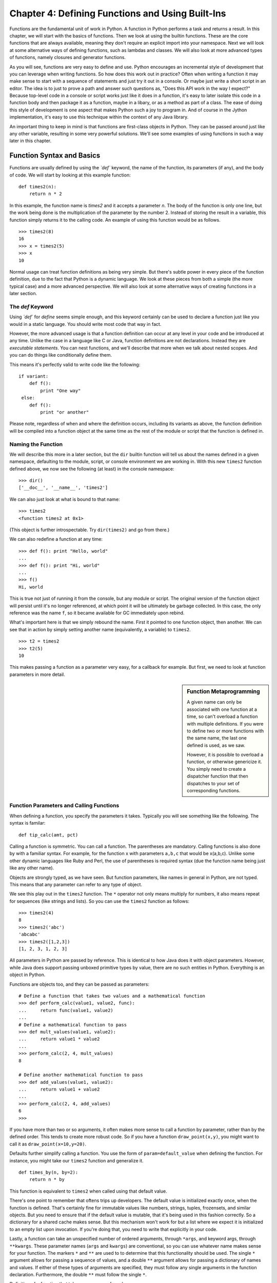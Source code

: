 Chapter 4:  Defining Functions and Using Built-Ins
==================================================


Functions are the fundamental unit of work in Python. A function in Python
performs a task and returns a result.  In this chapter,
we will start with the basics of functions. Then we look at using the
builtin functions. These are the core functions that are always
available, meaning they don't require an explicit import into your
namespace.  Next we will look at some alternative ways of defining functions, such as
lambdas and classes. We will also look at more advanced types of
functions, namely closures and generator functions.

As you will see, functions are very easy to define and use. Python
encourages an incremental style of development that you can leverage
when writing functions.  So how does this work out in practice? Often when writing a function
it may make sense to start with a sequence of statements and just try
it out in a console. Or maybe just write a short script in an
editor. The idea is to just to prove a path and answer such questions
as, "Does this API work in the way I expect?"  Because top-level code in
a console or script works just like it does in a function, it's easy
to later isolate this code in a function body and then package it as a
function, maybe in a libary, or as a method as part of a class. The
ease of doing this style of development is one aspect that makes
Python such a joy to program in. And of course in the Jython
implementation, it's easy to use this technique within the context of any Java
library.

An important thing to keep in mind is that functions are first-class objects in
Python.  They can be passed around just like any other variable, resulting in
some very powerful solutions.  We'll see some examples of using functions in such
a way later in this chapter.


Function Syntax and Basics
--------------------------

Functions are usually defined by using the *`def`* keyword, the name
of the function, its parameters (if any), and the body of code. We
will start by looking at this example function:
::
    
    def times2(n):
        return n * 2
      

In this example, the function name is *times2* and it accepts a parameter *n*.
The body of the function is only one line, but the work being done is the multiplication
of the parameter by the number 2.  Instead of storing the result in a variable,
this function simply returns it to the calling code.  An example of using this function
would be as follows.

::
    
    >>> times2(8)
    16
    >>> x = times2(5)
    >>> x
    10

Normal usage can treat function definitions as being very simple. But
there's subtle power in every piece of the function definition, due to
the fact that Python is a dynamic language. We look at these pieces
from both a simple (the more typical case) and a more advanced
perspective.  We will also look at some alternative ways of creating functions in a
later section.


The `def` Keyword
~~~~~~~~~~~~~~~~~~~~~~~~~~

Using *`def`* for *define* seems simple enough, and this keyword
certainly can be used to declare a function just like you would in a
static language. You should write most code that way in fact.

However, the more advanced usage is that a function definition can
occur at any level in your code and be introduced at any time. Unlike
the case in a language like C or Java, function definitions are not
declarations. Instead they are *executable statements*. You can nest
functions, and we'll describe that more when we talk about nested
scopes. And you can do things like conditionally define them.

This means it's perfectly valid to write code like the following:

::
    
    if variant:
        def f():
            print "One way"
     else:
        def f():
            print "or another"

Please note, regardless of when and where the definition occurs,
including its variants as above, the function definition will be
compiled into a function object at the same time as the rest of the
module or script that the function is defined in.


Naming the Function
~~~~~~~~~~~~~~~~~~~

We will describe this more in a later section, but the ``dir`` builtin
function will tell us about the names defined in a given namespace,
defaulting to the module, script, or console environment we are
working in. With this new ``times2`` function defined above, we now
see the following (at least) in the console namespace::

  >>> dir()
  ['__doc__', '__name__', 'times2']

We can also just look at what is bound to that name:

::
    
    >>> times2
    <function times2 at 0x1>

(This object is further introspectable. Try ``dir(times2)`` and go
from there.)

We can also redefine a function at any time:

::
    
    >>> def f(): print "Hello, world"
    ... 
    >>> def f(): print "Hi, world"
    ... 
    >>> f()
    Hi, world

This is true not just of running it from the console, but any module
or script. The original version of the function object will persist
until it's no longer referenced, at which point it will be ultimately
be garbage collected. In this case, the only reference was the name
``f``, so it became available for GC immediately upon rebind.

What's important here is that we simply rebound the name.  First it
pointed to one function object, then another. We can see that in
action by simply setting another name (equivalently, a variable) to
``times2``.

::
    
    >>> t2 = times2
    >>> t2(5)
    10

This makes passing a function as a parameter very easy, for a callback
for example. But first, we need to look at function parameters in more
detail.

.. sidebar:: Function Metaprogramming

  A given name can only be associated with one function at a time, so
  can't overload a function with multiple definitions. If you were to
  define two or more functions with the same name, the last one
  defined is used, as we saw.

  However, it is possible to overload a function, or otherwise
  genericize it. You simply need to create a dispatcher function that
  then dispatches to your set of corresponding functions.


Function Parameters and Calling Functions
~~~~~~~~~~~~~~~~~~~~~~~~~~~~~~~~~~~~~~~~~

When defining a function, you specify the parameters it
takes. Typically you will see something like the following. The syntax
is familar:

::
    
    def tip_calc(amt, pct)


Calling a function is symmetric. 
You can call a function. The parentheses are mandatory.   Calling functions is also done by with a familiar syntax. For example,
for the function x with parameters ``a,b,c`` that would be
x(a,b,c). Unlike some other dynamic languages like Ruby and Perl, the
use of parentheses is required syntax (due the function name being
just like any other name).

Objects are strongly typed, as we have seen. But function parameters,
like names in general in Python, are not typed.  This means that
any parameter can refer to any type of object.

We see this play out in the ``times2`` function. The ``*`` operator
not only means multiply for numbers, it also means repeat for
sequences (like strings and lists).  So you can use the ``times2``
function as follows::

  >>> times2(4)
  8
  >>> times2('abc')
  'abcabc'
  >>> times2([1,2,3])
  [1, 2, 3, 1, 2, 3]

All parameters in Python are passed by reference. This is identical to
how Java does it with object parameters. However, while Java does
support passing unboxed primitive types by value, there are no such
entities in Python. Everything is an object in Python.

Functions are objects too, and they can be passed as parameters:

::
        
    # Define a function that takes two values and a mathematical function
    >>> def perform_calc(value1, value2, func):
    ...     return func(value1, value2)
    ...
    # Define a mathematical function to pass
    >>> def mult_values(value1, value2):
    ...     return value1 * value2
    ... 
    >>> perform_calc(2, 4, mult_values)
    8
    
    # Define another mathematical function to pass
    >>> def add_values(value1, value2):
    ...     return value1 + value2
    ... 
    >>> perform_calc(2, 4, add_values) 
    6
    >>> 


If you have more than two or so arguments, it often makes more sense
to call a function by parameter, rather than by the defined
order. This tends to create more robust code. So if you have a
function ``draw_point(x,y)``, you might want to call it as
``draw_point(x=10,y=20)``.

Defaults further simplify calling a function. You use the form of
``param=default_value`` when defining the function. For instance, you
might take our ``times2`` function and generalize it.

::
    
    def times_by(n, by=2):
        return n * by

This function is equivalent to ``times2`` when called using that
default value.

There's one point to remember that oftens trips up developers. The
default value is initialized exactly once, when the function is
defined. That's certainly fine for immutable values like numbers,
strings, tuples, frozensets, and similar objects. But you need to
ensure that if the default value is mutable, that it's being used in
this fashion correctly. So a dictionary for a shared cache makes
sense. But this mechanism won't work for but a list where we expect it
is initialized to an empty list upon invocation. If you're doing that,
you need to write that explicitly in your code.

Lastly, a function can take an unspecified number of ordered
arguments, through ``*args``, and keyword args, through
``**kwargs``. These parameter names (``args`` and ``kwargs``) are conventional,
so you can use whatever name makes sense for your function.
The markers ``*`` and ``**`` are used to to determine that this functionality should be used.
The single ``*`` argument allows for passing a sequence of values, and a double ``**`` argument
allows for passing a dictionary of names and values.  If either of these types
of arguments are specified, they must follow any single arguments in the function
declaration.  Furthermore, the double ``**`` must follow the single ``*``.

Definition of a function that takes a sequence of numbers:

::
        
    def sum_args(*nums):
        return sum(nums)

Calling the function using a sequence of numbers:

::
       
    >>> seq = [6,5,4,3]
    >>> sum_args(*seq)
    18

.. note:: 

  This is not exhaustive. You can also use tuple parameters, but in
  practice, they are not typically used, and were removed in Python
  3. We recommend you don't use them. For one thing, they cannot be
  properly introspected from Jython.
  
Recursive Function Calls
^^^^^^^^^^^^^^^^^^^^^^^^

It is also quite common to see cases in which a function calls itself
from inside the function body.  This type of function call is known as a recursive
function call.  Let's take a look at a function that computes the factorial of
a given argument.  This function calls itself passing in the provided argument
decremented by 1 until the argument reaches the value of 0 or 1.

::
    
    def fact(n):
        if n in (0, 1):
            return 1
        else:
            return n * fact(n - 1)

It is important to note that Jython is not unlike CPython in that
it is ultimately stack based.  Stacks are regions of memory where data is added
and removed in a last-in first-out manner.  If a recursive function calls itself too many times
then it is possible to exhaust the stack, which results in an *OutOfMemoryError*.
Therefore, be cautious when developing software using recursion.



Function Body
~~~~~~~~~~~~~

This section will break down the different components that comprise the body of
a function.  The body of a function is the part that performs the work.  Throughout
the next couple of sub-sections, you will see that a function body can be comprised
of many different parts.

Documenting Functions
^^^^^^^^^^^^^^^^^^^^^

First, you should specify a document string for the function. The
docstring, if it exists, is a string that occurs as the first value of
the function body.

::
    
    def times2(n):
        """Given n, returns n * 2"""
        return n * 2

As mentioned in chapter 1, by convention we use triple-quoted strings, even if your docstring is
not multiline. If it is multiline, this is how we recommend you format it.

::
    
    def fact(n):
        """Returns the factorial of n
    
        Computes the factorial of n recursively. Does not check its
        arguments if nonnegative integer or if would stack
        overflow. Use with care! 
        """
    
        if n in (0, 1):
            return 1
        else:
            return n * fact(n - 1)

Any such docstring, but with leading indendetation stripped, becomes
the ``__doc__`` attribute of that function object. Incidentally,
docstrings are also used for modules and classes, and they work
exactly the same way.

You can now use the ``help`` built-in function to get the docstring,
or see them from various IDEs like PyDev for Eclipse and nbPython for
NetBeans as part of the auto-complete.

::
    
    >>> help(fact)
    Help on function fact in module __main__:
    
    fact(n)
        Returns the factorial of n
    
    >>> 


Returning Values
^^^^^^^^^^^^^^^^

All functions return some value.  In ``times2``, we use the ``return`` statement
to exit the function with that value.  Functions can easily return multiple
values at once by returning a tuple or
other structure.  The following is a simple example of a function that returns more
than one value.  In this case, the tip calculator returns the result of a tip based
upon two percentage values.

::
    
    >>> def calc_tips(amount):
    ...     return (amount * .18), (amount * .20)
    ... 
    >>> calc_tips(25.25)
    (4.545, 5.050000000000001)


A function can return at any time, and it can also return any object as its value. So you can have a
functions that look like the following:

::
    
    >>> def check_pos_perform_calc(num1, num2, func):                          
    ...     if num1 > 0 and num2 > 0:                                          
    ...         return func(num1, num2)                                        
    ...     else:                                                              
    ...         return 'Only positive numbers can be used with this function!' 
    ... 
    >>> def mult_values(value1, value2):
    ...     return value1 * value2
    ... 
    >>> check_pos_perform_calc(3, 4, mult_values)
    12
    >>> check_pos_perform_calc(3, -44, mult_values)
    'Only positive numbers can be used with this function!'


If a return statement is not used, the value ``None`` is returned. There is no
equivalent to a ``void`` method in Java, because every function in Python
returns a value. However, the Python console will not show the return
value when it's ``None``, so you need to explicitly print it to see
what is returned.

::
    
    >>> do_nothing()
    >>> print do_nothing()
    None


Introducing Variables
^^^^^^^^^^^^^^^^^^^^^

A function introduces a scope for new names, such as variables. Any
names that are created in the function are only visible within that
scope.  In the following example, the sq variable is defined within the
scope of the function definition itself.  If we try to use it outside
of the function then we'll receive an error.

::
    
    >>> def square_num(num):
    ...    """ Return the square of a number"""
    ...     sq = num * num
    ...     return sq                  
    ... 
    >>> square_num(35)
    1225
    >>> sq
    Traceback (most recent call last):
      File "<stdin>", line 1, in <module>
    NameError: name 'sq' is not defined

.. sidebar:: Global Variables

    global keyword - [Useful for certain circumstances, certainly not
    core/essential, much like nonlocal in Py3K, so let's not put too
    much focus on it.]
    
    The `global` keyword is used to declare that a variable name is from
    the module scope (or script) containing this function. Using
    `global` is rarely necessary in practice, since it is not necessary
    if the name is called as a function or an attribute is accessed
    (through dotted notation).
    
    This is a good example of where Python is providing a complex
    balancing between a complex idea - the lexical scoping of names, and
    the operations on them - and the fact that in practice it is doing
    the right thing.
    
    Here is an example of using a global variable in the same *square_num()* function.
      
    ::
        
        >>> sq = 0
        >>> def square_num(n):
        ...     global sq
        ...     sq = n * n
        ...     return sq
        ... 
        >>> square_num(10)
        100
        >>> sq
        100
 

Other Statements
^^^^^^^^^^^^^^^^

What can go in a function body? Pretty much any statement,
including material that we will cover later in this book. So you can
define functions or classes or use even import, within the scope of
that function.

In particular, performing a potentially expensive operation like
import as last as possible, can reduce the startup time of your
app. It's even possible it will be never needed too.

There are a couple of exceptions to this rule. In both cases, these
statements must go at the beginning of a module, similar to what we
see in a static language like Java:

* Compiler directives. Python supports a limited set of compiler
  directives that have the provocative syntax of ``from __future__
  import X``; see :pep:`236`. These are features that will be
  eventually be made available, generally in the next minor
  revision (such as 2.5 to 2.6). In addition, it's a popular place
  to put Easter eggs, such as ``from __future__ import
  braces``. (Try it in the console, which also relaxes what it
  means to be performed at the beginning.)

* Source encoding declaration. Although technically not a
  statement -- it's in a specially parsed comment -- this must go
  in the first or second line.


Empty Functions
^^^^^^^^^^^^^^^

It is also possible to define an empty function.
Why have a function that does nothing? As in math, it's useful to have
an operation that stands for doing nothing, like "add zero" or
"multiply by one". These identity functions eliminate special
cases. Likewise, as see with ``empty_callback``, we may need to
specify a callback function when calling an API, but nothing actually
needs to be done. By passing in an empty function -- or having this be
the default -- we can simplify the API.  An empty function still needs something
in its body. You can use the ``pass`` statement.

::
    
    def do_nothing():
        pass # here's how to specify an empty body of code

Or you can just have a docstring for the function body as in the following
example.

::
    
    def empty_callback(*args, **kwargs):
        """Use this function where we need to supply a callback,
           but have nothing further to do.
        """

Miscellaneous Information for the Curious Reader
------------------------------------------------

As you already know, Jython is an interpreted language.  That is, the Python
code that we write for a Jython application is ultimately compiled down into
Java bytecode when our program is run.  So oftentimes it is useful for Jython
developers to understand what is going on when this code is interpreted into
Java bytecode.

What do functions look like from Java?  They are instances of an object named
PyObject, supporting the ``__call__`` method.

Additional introspection is available. If a function object is just
a standard function written in Python, it will be of class
PyFunction. A builtin function will be of class
PyBuiltinFunction. But don't assume that in your code, because many
other objects support the function interface (``__call__``), and
these potentially could be proxying, perhaps several layers deep, a
given function. You can only assume it's a PyObject.
  
Much more information is available by going to the Jython wiki.  You can also
send questions to the jython-dev mailing list for more specifics.


Builtin Functions
-----------------

Builtin functions are those functions that are always in the Python
namespace. In other words, these functions -- and builtin exceptions,
boolean values, and some other objects -- are the only truly globally
defined names. If you are familiar with Java, they are somewhat like
the classes from ``java.lang``.

Builtins are rarely sufficient, however; even a simple command line
script generally needs to parse its arguments or read in from its
standard input. So for this case you would need to ``import sys``. And
in the context of Jython, you will need to import the relevant Java
classes you are using, perhaps with ``import java``. But the
builtin functions are really the core function that almost all Python
code uses.

The documentation for covering all of the built-in functions that
are available is extensive.  However, it has been included in this book as
Appendix C.  It should be easy to use Appendix C as a reference when using
a built-in function, or for choosing which built-in function to use.


Alternative Ways to Define Functions
------------------------------------

The *`def`* keyword is not the only way to define a function. Here are
some alternatives:

* Lambda Functions:

*`lambda`* functions. The *`lambda`* keyword creates an unnamed
function. Some people like this because it requires minimal
space, especially when used in a callback.

    
* Classes:

In addition, we can also create objects with classes
whose instance objects look like ordinary functions.  Objects
supporting the __call__ protocol. This will be covered in a
later chapter.  For Java developers, this is familiar. Classes
implement such single-method interfaces as Callable or Runnable.

* Bound Methods:

Instead of calling x.a(), I can pass x.a as a
parameter or bind to another name. Then I can invoke this
name. The first parameter of the method will be passed the bound
object, which in OO terms is the receiver of the method. This is
a simple way of creating callbacks. (In Java you would have just
passed the object of course, then having the callback invoke the
appropriate method such as `call` or `run`.)

* staticmethod, classmethod, descriptors functools, such as for
     partial construction.

* Other function constructors, including yours?


Lambda Functions
~~~~~~~~~~~~~~~~

As stated in the introduction, a lambda function is an anonymous function.  In other
words, a lambda function is not bound to any name.  This
can be useful when you are trying to create compact code or when it does not make
sense to declare a named function because it will only be used once.

A lambda function is usually written inline with other code, and most often the body
of a lamdba function is very short in nature.  A lambda function is comprised of the
following segments:

::
    
    lambda <<argument(s)>> : <<function body>>

A lambda function accepts arguments just like any other function, and it uses
those arguments within it's function body.  Also, just like other functions in
Python a value is always returned.  Let's take a look at a simple lambda function
to get a better understanding of how they work.

*Example of using a lambda function to combine two strings.  In this case, a first
and last name*

::
    
    >>> name_combo = lambda first,last: first + ' ' + last
    >>> name_combo('Jim','Baker')
    'Jim Baker'

In the example above, we assigned the function to a name.  However, a lambda
function can also be defined in-line with other code.  Oftentimes a lambda
function is used within the context of other functions, namely built-ins.  


Generator Functions
-------------------

Generators are functions that construct objects implementing Python's
iterator protocol.

iter() - obj.__iter__
Call obj.next


Generators advance to the next point by calling the special method
``next``. Usually that's done implicitly, typically through a loop or
a consuming function that accepts iterators, including generators.  They return
values by using the *yield* statement.  Each time a *yield* statement is
encountered then the current iteration halts and a value is returned.  Generators
have the ability to remember where they left off.  Each time *next()* is called, the
generator resumes where it had left off.  If a generator
function is not used in the context of a loop, then a *StopIteration* error
will be raised once the generator has been terminated.

Over the next couple of sections, we will take a closer look at generators
and how they work.  Along the way, you will see many examples for creating
and using generators.

Defining Generators
~~~~~~~~~~~~~~~~~~~

A generator function is written so that it consists of one or more
yield points, which are marked through the use of the *yield* statement.
As mentioned previously, each time the ``yield`` statement is encountered,
a value is returned.

::
    
    def g():
        print "before yield point 1"
        # The generator will return a value once it encounters the yield statement
        yield 1
        print "after 1, before 2"
        yield 2
        yield 3

In the example above, the generator function *g()* will halt and return a value
once the first *yield* statement is encountered.  In this case, a 1 will be returned.
The next time *g.next()* is called, the generator will continue until it encounters
the next yield statement.  At that point it will return another value, the 2 in
this case.  Let's see this generator in action.

::
    
    >>> x = g()
    >>> x.next()
    before the yield point 1
    1
    >>> x.next()
    after 1, before 2
    2
    >>> x.next()
    3
    >>> x.next()
    Traceback (most recent call last):
      File "<stdin>", line 1, in <module>
    StopIteration


Let' take a look at another more useful example of a generator.  In the following
example, the *step_to()* function is a generator that increments based
upon a given factor.  The generator starts at zero and increments each time
*next()* is called.  It will stop working once it reaches the value that is
provided by the *stop* argument.

::
    
    >>> def step_to(factor, stop):
    ...     step = factor
    ...     start = 0
    ...     while start <= stop:
    ...         yield start
    ...         start += step
    ...
    >>> for x in step_to(1, 10):
    ...     print x
    ... 
    0
    1
    2
    3
    4
    5
    6
    7
    8
    9
    10
    >>> for x in step_to(2, 10):
    ...     print x
    ... 
    0
    2
    4
    6
    8
    10
    >>> 


If the ``yield`` statement is seen in the scope of a function, then that
function is compiled as if it's a generator function.  Unlike other functions,
you use the ``return`` statement only to say, "I'm done", that is, to exit the
generator.  It is not necessary to explicitly return. You can think of
``return`` as acting like a ``break`` in a for-loop or while-loop.
Let's change the step_to function just a bit to check and ensure
that the factor is less than the stopping point.  We'll add a return
statement to exit the generator if the factor is greater or equal to the stop.

::
        
    >>> def step_return(factor, stop):
    ...     step = factor             
    ...     start = 0                 
    ...     if factor >= stop:
    ...         return
    ...     while start <= stop:
    ...         yield start
    ...         start += step
    ... 
    >>> for x in step_return(1,10):
    ...     print x
    ... 
    0
    1
    2
    3
    4
    5
    6
    7
    8
    9
    10
    >>> for x in step_return(3,10):
    ...     print x
    ... 
    0
    3
    6
    9
    >>> for x in step_return(3,3):
    ...     print x
    ... 

If you attempt to return an argument then a syntax error will be raised.

::
    
    def g():
        yield 1
        yield 2
        return None
    
    for i in g():
        print i
    
    SyntaxError: 'return' with argument inside generator

Many useful generators actually will have an infinite loop around
their yield expression, instead of ever exiting, explicitly or not.  The
generator will essentially work each time *next()* is called throughout the life
of the program.

*Pseudocode for generator using infinite loop*
::
    
    while True:
        yield stuff

This works because a generator object can be garbage collected, just
like any other object implementing the iteration protocol. The fact
that it uses the machinery of function objects to implement itself
doesn't matter.

.. sidebar:: How it actually works

  Generators are actually compiled differently from other
  functions. Each yield point saves the state of unnamed local
  variables (Java temporaries) into the frame object, then returns the
  value to the function that had called ``next`` (or ``send`` in the
  case of a coroutine). The generator is then indefinitely suspended,
  just like any other iterator. Upon calling *next* again, the generator
  is resumed by restoring these local variables, then executing the
  next bytecode instruction following the yield point. This process
  continues until the generator is either garbage collected or it
  exits.

  You can determine if the underlying function is a generator if it's
  code object has the ``CO_GENERATOR`` flag set in ``co_flags``.

  Generators can also be resumed from any thread, although some care
  is necessary to ensure that underlying system state is shared (or
  compatible). We will explore how to use effectively use this
  capability in the chapter on concurrency.


Generator Expressions
~~~~~~~~~~~~~~~~~~~~~

Generator expressions are an alternative way to create the generator object.
Please note that this is not the same as a generator function! It's the
equivalent to what a generator function yields when called.  Generator expressions
basically create an unnamed generator.

::
      
    >>> x = (2 * x for x in [1,2,3,4])
    >>> x
    <generator object at 0x1>
    >>> x()
    Traceback (most recent call last):
      File "<stdin>", line 1, in <module>
    TypeError: 'generator' object is not callable

Let's see this generator expression in action:

::
        
    >>> for v in x:
    ...     print v
    ... 
    2
    4
    6
    8
    >>>

Typically generator expressions tend to be more compact but less versatile than
generator functions.  They are useful for getting things done in a consise
manner.


Namespaces, Nested Scopes and Closures
--------------------------------------

Note that you can introduce other namespaces into your function definition.  It
is possible to include import statements directly within the body of a function.
This allows such imports to be valid only within the context of the function.  For
instance, in the following function definition the imports of *A* and *B* are
only valid within the context of *f()*.

::
    
    def f():
        from NS import A, B

At first glance, including import statements within your function definitions may
seem unneccessary.  However, if you think of a function as an object then it makes
much more sense.  We can pass functions around just like other objects in Python
such as variables.  As mentioned previously, functions can even be passed to
other functions as arguments.  Function namespaces provide the ability to
treat functions as their own separate piece of code.  Oftentimes, functions that
are used in several different places throughout an application are stored in a
separate module.  The module is then imported into the program where needed.

Functions can also be nested within each other to create useful solutions.  Since
functions have their own namespace, any function that is defined within another
function is only valid within the parent function.  Let's take a look at a simple
example of this before we go any further.

::
    
    >>> def parent_function():
    ...     x = [0]
    ...     def child_function():
    ...         x[0] += 1
    ...         return x[0]
    ...     return child_function
    ... 
    >>> p()
    1
    >>> p()
    2
    >>> p()
    3
    >>> p()
    4

While this example is not extremely useful, it allows you to understand a few of
the concepts for nesting functions.  As you can see, the *parent_function* contains
a function named *child_function*.  The *parent_function* calls the *child_function*
passing an argument.  What we have created in this example is a simple *Closure* 
function.  Each time the function is called, it executes the inner function and
increments the variable *x* which is only available within the scope of this
closure.

In the context of Jython, using closures such as the one defined above can be
useful for integrating Java concepts as well.  It is possible to import Java
classes into the scope of your function just as it is possible to work with
other Python modules.  You will learn more about using Java within Jython in
Chapter 7 and Chapter 10.

Function Decorators
-------------------

Decorators are a convenient syntax that describes how to transform a function.
They are essentially a metaprogramming technique that enhances the action
of the function that they decorate.  To program a function decorator,
a function that has already been defined can be used to decorate another function,
which basically allows the decorated function to be passed into the function that
is named in the decorator.  Let's look at a simple example.

*Example 4_1.py*
::
    
    def plus_five(func):
    x = func()
    return x + 5
    
    @plus_five
    def add_nums():
        return 1 + 2

In the given example, the *add_nums()* function is decorated with the *plus_five()*
function.  This has the same effect as passing the *add_nums* function into the
*plus_five* function.  In other words, this decorator is syntactic sugar that
makes this technique easier to use.  The decorator above has the same functionality
as the following code.

::
    
    add_nums = plus_five(add_nums)

Now that we've covered the basics of function decorators it is time to take a look
at a more in-depth example of the concept.  In the following decorator function
example, we are taking a twist on the old tip_calculator function and adding a
sales tax calculation.  As you see, the original *calc_bill* funciton takes
a sequence of amounts, namely the amounts for each item on the bill.  The
*calc_bill* function then simply sums the amounts and returns the value.  In
the given example, we apply the *sales_tax* decorator to the function which
then transforms the function so that it not only calculates and returns the
sum of all amounts on the bill, but it also applies a standard sales tax
to the bill and returns the tax amount and total amounts as well.

*Example 4_2.py*
::
    
    def sales_tax(func):
        ''' Applies a sales tax to a given bill calculator '''
        def calc_tax(*args, **kwargs):
            f = func(*args, **kwargs)
            tax = f * .18
            print "Total before tax: $ %.2f" % (f)
            print "Tax Amount: $ %.2f" % (tax)
            print "Total bill: $ %.2f" % (f + tax)
        return calc_tax
    
    @sales_tax
    def calc_bill(amounts):
        ''' Takes a sequence of amouunts and returns sum '''
        return sum(amounts)

The decorator function contains an inner function that accepts two arguments,
a sequence of arguments and a dictionary of keyword args.  We must pass these
arguments to our original function when calling from the decorator to ensure
that the arguments that we passed to the original function are applied within
the decorator function as well.  In this case, we want to pass a sequence of
amounts to *calc_bill*, so passing the *args, and **kwargs arguments to the
function ensures that our amounts sequnce is passed within the decorator.
The decorator function then performs simple calculations for the tax and total
dollar amounts and prints the results.  Let's see this in action:

::
    
    >>> amounts = [12.95,14.57,9.96]
    >>> calc_bill(amounts)
    Total before tax: $ 37.48
    Tax Amount: $ 6.75
    Total bill: $ 44.23

It is also possible to pass arguments to decorator functions.  In order to do
so, we must nest another function within our decorator function.  The outer
function will accept the arguments to be passed into the decorator function,
the inner function will accept the decorated function, and the inner most
function will perform the work.  We'll take another spin on the tip calculator
example and create a decorator that will apply the tip calculation to the
*calc_bill* function.

::
    
    def tip_amount(tip_pct):
        def calc_tip_wrapper(func):
            def calc_tip_impl(*args, **kwargs):
                f = func(*args, **kwargs)
                print "Total bill before tip: $ %.2f" % (f)
                print "Tip amount: $ %.2f" % (f * tip_pct)
                print "Total with tip: $ %.2f" % (f + (f * tip_pct))
            return calc_tip_impl
        return calc_tip_wrapper

Now let's see this decorator function in action.  As you'll notice, we pass
a percentage amount to the decorator itself and it is applied to the decorator
function.

::
    
    >>> @tip_amount(.18)
    ... def calc_bill(amounts):
    ...     ''' Takes a sequence of amouunts and returns sum '''
    ...     return sum(amounts)    
    ...
    >>> amounts = [20.95, 3.25, 10.75]
    >>> calc_bill(amounts)
    Total bill before tip: $ 34.95
    Tip amount: $ 6.29
    Total with tip: $ 41.24

As you can see, we have a similar result as was produced with the sales tax
calculator.  All of the amounts in the sequence of amounts are summed up and
then the tip is applied. 

Coroutines
----------

Coroutines are often compared to generator functions in that they also make use
of the *yield* statement.  However, a coroutine is exactly the opposite
of a generator in terms of functionality.  A coroutine actually treats a
*yield* statement as an expression, and it accepts data instead of returning
it.  Coroutines are oftentimes overlooked as they may at first seem like
a dounting topic.  However, once it is understood that coroutines and generators
are not the same thing then the concept of how they work is a bit easier to
grasp.

A coroutine is a function that receives data and does something with it.  We will
take a look at a simple coroutine example and then break it down to study
the functionality.

::
    
    def co_example(name):
        print 'Entering coroutine %s' % (name)
        my_text = []
        while True:
            txt = (yield)
            my_text.append(txt)
            print my_text

Here we have a very simplistic coroutine example.  It accepts a value as the
"name" of the coroutine.  It then accepts strings of text, and each time
a string of text is sent to the coroutine, it is appended to a list.  The
*yield* statement is where text is being entered by the user.  It is assigned
to the *txt* variable and then processing continues.  Let's take a look at how
to actually use the coroutine.

::
     
    >>> ex = co_example("example1")
    >>> ex.next()
    Entering coroutine example1

In the code above, we assign the name "example1" to this  coroutine.  We could
actually accept any type of argument for the coroutine and do whatever we want
with it.  We'll see a better example after we understand how this works.  The
next line of code calls *next()* on the function.  The *next()* must be called
once to intialize the coroutine.  Once this has been done, the function is
ready to accept values.

::
    
    >>> ex.send("test1")
    ['test1']
    >>> ex.send("test2")
    ['test1', 'test2']
    >>> ex.send("test3")
    ['test1', 'test2', 'test3']

As you can see, we use the *send()* method to actually send data values into
the coroutine.  In the function itself, the text we *send* is inserted where
the *(yield)* expression is placed.  We can really coninue to use the coroutine
forever, or until our JVM is out of memory.  However, it is a best practice
to *close()* the coroutine once it is no longer needed.  The *close()* call will
cause the coroutine to be garbage collected.

::
    
    >>> ex.close()
    >>> ex.send("test1")
    Traceback (most recent call last):
      File "<stdin>", line 1, in <module>
    StopIteration

If we try to send more data to the function once it has been closed then a
*StopIteration* error is raised.  Coroutines can be very helpful in a number
of situations.  While the example above doesn't do much, there are a number of
great applications to which we can apply the use of coroutines.

Decorators in Coroutines
~~~~~~~~~~~~~~~~~~~~~~~~

While the initialization of a coroutine by calling the *next()* method is not
difficult to do, we can eliminate this step to help make things even easier.  By
applying a decorator function to our coroutine, we can automatically initialize
it so it is ready to receive data.

Let's define a decorator that we can apply to the coroutine in order to make
the call to *next()*.

::
    
    def coroutine_next(f):
        def initialize(*args,**kwargs):
            coroutine = f(*args,**kwargs)
            coroutine.next()
            return coroutine
        return initialize

Now we will apply our decorator to the coroutine function and then make use
of it.

::
    
    >>> @coroutine_next
    ... def co_example(name):
    ...     print 'Entering coroutine %s' % (name)
    ...     my_text = []
    ...     while True:
    ...         txt = (yield)
    ...         my_text.append(txt)
    ...         print my_text
    ... 
    >>> ex2 = co_example("example2")
    Entering coroutine example2
    >>> ex2.send("one")
    ['one']
    >>> ex2.send("two")
    ['one', 'two']
    >>> ex2.close()

As you can see, while it is not necessary to use a decorator for performing
such tasks, it definitely makes things easier to use.

Coroutine Example
~~~~~~~~~~~~~~~~~

Now that we understand how coroutines are used, let's take a look at a more in-depth
example.  Hopefully after reviewing this example you will understand how
useful such functionality can be.

In this example, we will pass the name of a file to the coroutine on initiliziation.
After that, we will send strings of text to the function and it will open the
text file that we sent to it (given that the file resides in the correct location),
and search for the number of matches per a given word.  The numeric result
for the number of matches will be returned to the user.

*Example-4_3.py*
::
    
    def search_file(filename):
        print 'Searching file %s' % (filename)
        my_file = open(filename, 'r')
        file_content = my_file.read()
        my_file.close()
        while True:
            search_text = (yield)
            search_result = 0
            search_result = file_content.count(search_text)
            print 'Number of matches: %d' % (search_result)

The coroutine above opens the given file, reads it's content, and then
searches and returns the number of matches for any given *send* call.

::
    
    >>> search = search_file("example4_3.txt")
    >>> search.next()
    Searching file example4_3.txt
    >>> search.send('python')
    Number of matches: 0
    >>> search.send('Jython')
    Number of matches: 1
    >>> search.send('the')
    Number of matches: 4
    >>> search.send('This')
    Number of matches: 2
    >>> search.close();



Conclusion
----------

In this chapter, we have covered the use of functions in the Python language.  There
are many different use-cases for functions and we have learned techniques that
will allow us to apply the functions to many situations.  Functions are
first-class objects in Python, and they can be treated as any other object.  We
started this chapter by learning the basics of how to define a function.  After
learning about the basics, we began to evolve our knowledge of functions by
learning how to use parameters and make recursive function calls.

There are a wide variety of built-in functions available for use.  If you take
a look at Appendix C of this book you can see a listing of these built-ins.  It
is a good idea to become familiar with what built-ins are available for you.  After
all, it doesn't make much sense to re-write something that has already been done.

This chapter also discussed some alternative ways to define functions including
the lambda notation, as well as some alternative types of functions including
decorators, generators and coroutines.  Wrapping up this chapter, you should now be familiar
with Python functions and how o create and use them.  You should also be
familiar with some of the advanced techniques that can be applied to functions.

In the next chapter, you will learn a bit about input and output with Jython and
the basics of Python I/O.  Later in Part I of this book, we will build upon
object-orientation and learn how to use classes in Python.




